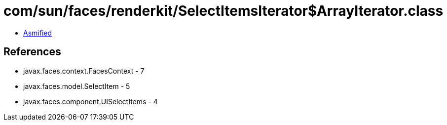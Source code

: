 = com/sun/faces/renderkit/SelectItemsIterator$ArrayIterator.class

 - link:SelectItemsIterator$ArrayIterator-asmified.java[Asmified]

== References

 - javax.faces.context.FacesContext - 7
 - javax.faces.model.SelectItem - 5
 - javax.faces.component.UISelectItems - 4
